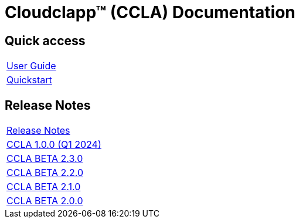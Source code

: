 
= Cloudclapp(TM) (CCLA) Documentation
ifndef::imagesdir[:imagesdir: images]
ifdef::env-github,env-browser[:outfilesuffix: .adoc]

== Quick access ==

[cols="1*"] 
|===

a| link:user-guide/user-guide-single{outfilesuffix}[User Guide,window=_blank]

a| link:user-guide/quickstart{outfilesuffix}[Quickstart,window=_blank]

|===

== Release Notes ==

[cols="1*"] 
|===

a| link:release-notes/release_notes{outfilesuffix}[Release Notes,window=_blank]

a| link:release-notes/release_ccla_1.3.0{outfilesuffix}[CCLA 1.0.0 (Q1 2024),window=_blank]

a| link:release-notes/release_ccla_2.3.0{outfilesuffix}[CCLA BETA 2.3.0,window=_blank]

a| link:release-notes/release_ccla_2.2.0{outfilesuffix}[CCLA BETA 2.2.0,window=_blank]

a| link:release-notes/release_ccla_2.1.0{outfilesuffix}[CCLA BETA 2.1.0,window=_blank]

a| link:release-notes/release_ccla_2.0.0{outfilesuffix}[CCLA BETA 2.0.0,window=_blank]

|===
